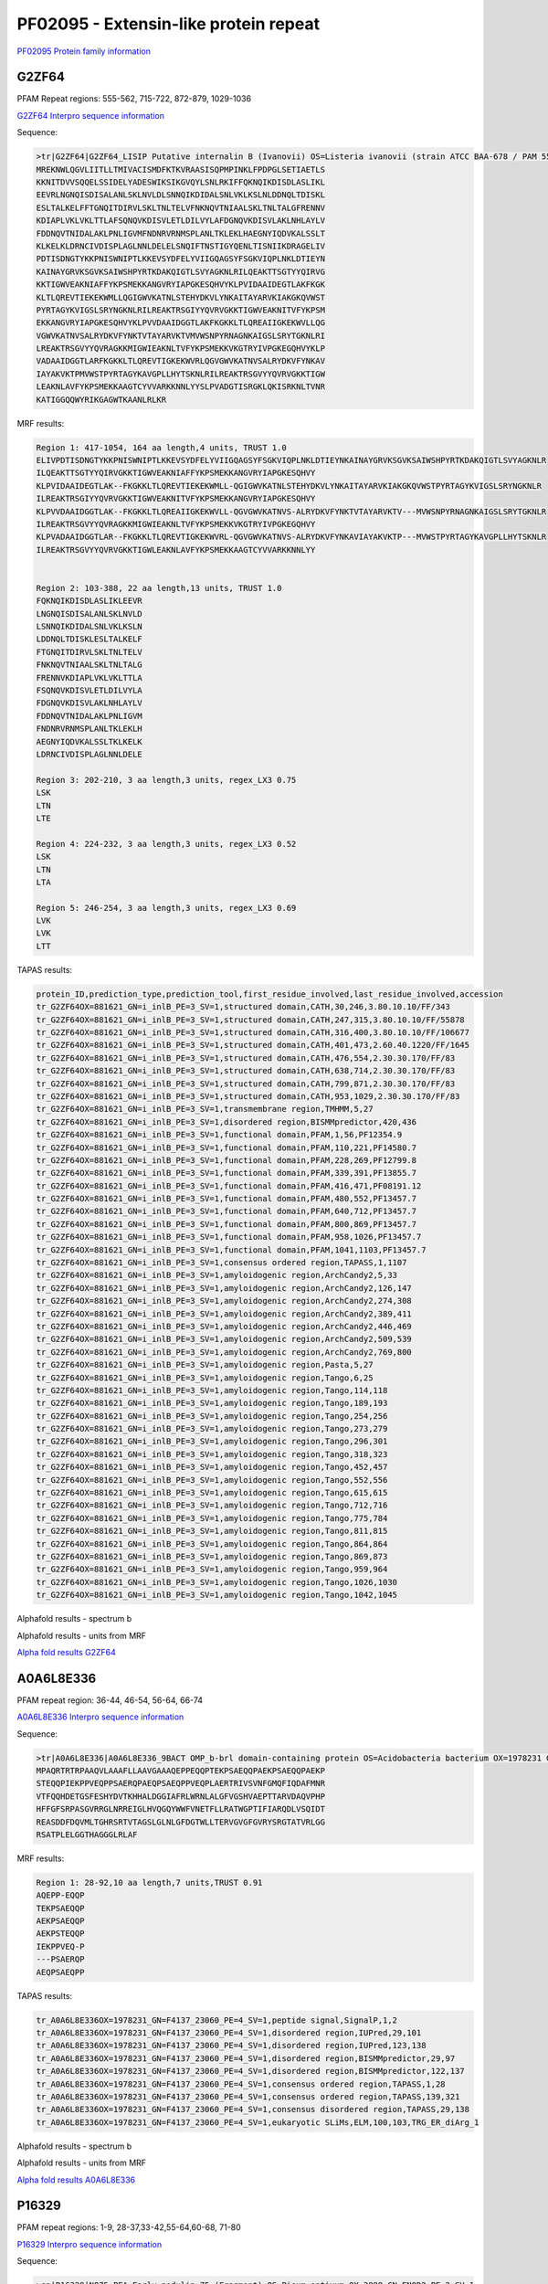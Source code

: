
PF02095 - Extensin-like protein repeat
======================================

`PF02095 Protein family information <https://www.ebi.ac.uk/interpro/entry/pfam/PF02095/>`_


G2ZF64
------

PFAM Repeat regions: 555-562, 715-722, 872-879, 1029-1036

`G2ZF64 Interpro sequence information <https://www.ebi.ac.uk/interpro/protein/UniProt/G2ZF64/>`_

Sequence:

.. code-block:: 

  >tr|G2ZF64|G2ZF64_LISIP Putative internalin B (Ivanovii) OS=Listeria ivanovii (strain ATCC BAA-678 / PAM 55) OX=881621 GN=i-inlB PE=3 SV=1
  MREKNWLQGVLIITLLTMIVACISMDFKTKVRAASISQPMPINKLFPDPGLSETIAETLS
  KKNITDVVSQQELSSIDELYADESWIKSIKGVQYLSNLRKIFFQKNQIKDISDLASLIKL
  EEVRLNGNQISDISALANLSKLNVLDLSNNQIKDIDALSNLVKLKSLNLDDNQLTDISKL
  ESLTALKELFFTGNQITDIRVLSKLTNLTELVFNKNQVTNIAALSKLTNLTALGFRENNV
  KDIAPLVKLVKLTTLAFSQNQVKDISVLETLDILVYLAFDGNQVKDISVLAKLNHLAYLV
  FDDNQVTNIDALAKLPNLIGVMFNDNRVRNMSPLANLTKLEKLHAEGNYIQDVKALSSLT
  KLKELKLDRNCIVDISPLAGLNNLDELELSNQIFTNSTIGYQENLTISNIIKDRAGELIV
  PDTISDNGTYKKPNISWNIPTLKKEVSYDFELYVIIGQAGSYFSGKVIQPLNKLDTIEYN
  KAINAYGRVKSGVKSAIWSHPYRTKDAKQIGTLSVYAGKNLRILQEAKTTSGTYYQIRVG
  KKTIGWVEAKNIAFFYKPSMEKKANGVRYIAPGKESQHVYKLPVIDAAIDEGTLAKFKGK
  KLTLQREVTIEKEKWMLLQGIGWVKATNLSTEHYDKVLYNKAITAYARVKIAKGKQVWST
  PYRTAGYKVIGSLSRYNGKNLRILREAKTRSGIYYQVRVGKKTIGWVEAKNITVFYKPSM
  EKKANGVRYIAPGKESQHVYKLPVVDAAIDGGTLAKFKGKKLTLQREAIIGKEKWVLLQG
  VGWVKATNVSALRYDKVFYNKTVTAYARVKTVMVWSNPYRNAGNKAIGSLSRYTGKNLRI
  LREAKTRSGVYYQVRAGKKMIGWIEAKNLTVFYKPSMEKKVKGTRYIVPGKEGQHVYKLP
  VADAAIDGGTLARFKGKKLTLQREVTIGKEKWVRLQGVGWVKATNVSALRYDKVFYNKAV
  IAYAKVKTPMVWSTPYRTAGYKAVGPLLHYTSKNLRILREAKTRSGVYYQVRVGKKTIGW
  LEAKNLAVFYKPSMEKKAAGTCYVVARKKNNLYYSLPVADGTISRGKLQKISRKNLTVNR
  KATIGGQQWYRIKGAGWTKAANLRLKR



MRF results:

.. code-block:: 

  Region 1: 417-1054, 164 aa length,4 units, TRUST 1.0
  ELIVPDTISDNGTYKKPNISWNIPTLKKEVSYDFELYVIIGQAGSYFSGKVIQPLNKLDTIEYNKAINAYGRVKSGVKSAIWSHPYRTKDAKQIGTLSVYAGKNLR
  ILQEAKTTSGTYYQIRVGKKTIGWVEAKNIAFFYKPSMEKKANGVRYIAPGKESQHVY
  KLPVIDAAIDEGTLAK--FKGKKLTLQREVTIEKEKWMLL-QGIGWVKATNLSTEHYDKVLYNKAITAYARVKIAKGKQVWSTPYRTAGYKVIGSLSRYNGKNLR
  ILREAKTRSGIYYQVRVGKKTIGWVEAKNITVFYKPSMEKKANGVRYIAPGKESQHVY
  KLPVVDAAIDGGTLAK--FKGKKLTLQREAIIGKEKWVLL-QGVGWVKATNVS-ALRYDKVFYNKTVTAYARVKTV---MVWSNPYRNAGNKAIGSLSRYTGKNLR
  ILREAKTRSGVYYQVRAGKKMIGWIEAKNLTVFYKPSMEKKVKGTRYIVPGKEGQHVY
  KLPVADAAIDGGTLAR--FKGKKLTLQREVTIGKEKWVRL-QGVGWVKATNVS-ALRYDKVFYNKAVIAYAKVKTP---MVWSTPYRTAGYKAVGPLLHYTSKNLR
  ILREAKTRSGVYYQVRVGKKTIGWLEAKNLAVFYKPSMEKKAAGTCYVVARKKNNLYY

	
  Region 2: 103-388, 22 aa length,13 units, TRUST 1.0
  FQKNQIKDISDLASLIKLEEVR
  LNGNQISDISALANLSKLNVLD
  LSNNQIKDIDALSNLVKLKSLN
  LDDNQLTDISKLESLTALKELF
  FTGNQITDIRVLSKLTNLTELV
  FNKNQVTNIAALSKLTNLTALG
  FRENNVKDIAPLVKLVKLTTLA
  FSQNQVKDISVLETLDILVYLA
  FDGNQVKDISVLAKLNHLAYLV
  FDDNQVTNIDALAKLPNLIGVM
  FNDNRVRNMSPLANLTKLEKLH
  AEGNYIQDVKALSSLTKLKELK
  LDRNCIVDISPLAGLNNLDELE

  Region 3: 202-210, 3 aa length,3 units, regex_LX3 0.75
  LSK
  LTN
  LTE

  Region 4: 224-232, 3 aa length,3 units, regex_LX3 0.52
  LSK
  LTN
  LTA
  
  Region 5: 246-254, 3 aa length,3 units, regex_LX3 0.69
  LVK
  LVK
  LTT
  
TAPAS results:

.. code-block:: 

  protein_ID,prediction_type,prediction_tool,first_residue_involved,last_residue_involved,accession
  tr_G2ZF64OX=881621_GN=i_inlB_PE=3_SV=1,structured domain,CATH,30,246,3.80.10.10/FF/343
  tr_G2ZF64OX=881621_GN=i_inlB_PE=3_SV=1,structured domain,CATH,247,315,3.80.10.10/FF/55878
  tr_G2ZF64OX=881621_GN=i_inlB_PE=3_SV=1,structured domain,CATH,316,400,3.80.10.10/FF/106677
  tr_G2ZF64OX=881621_GN=i_inlB_PE=3_SV=1,structured domain,CATH,401,473,2.60.40.1220/FF/1645
  tr_G2ZF64OX=881621_GN=i_inlB_PE=3_SV=1,structured domain,CATH,476,554,2.30.30.170/FF/83
  tr_G2ZF64OX=881621_GN=i_inlB_PE=3_SV=1,structured domain,CATH,638,714,2.30.30.170/FF/83
  tr_G2ZF64OX=881621_GN=i_inlB_PE=3_SV=1,structured domain,CATH,799,871,2.30.30.170/FF/83
  tr_G2ZF64OX=881621_GN=i_inlB_PE=3_SV=1,structured domain,CATH,953,1029,2.30.30.170/FF/83
  tr_G2ZF64OX=881621_GN=i_inlB_PE=3_SV=1,transmembrane region,TMHMM,5,27
  tr_G2ZF64OX=881621_GN=i_inlB_PE=3_SV=1,disordered region,BISMMpredictor,420,436
  tr_G2ZF64OX=881621_GN=i_inlB_PE=3_SV=1,functional domain,PFAM,1,56,PF12354.9
  tr_G2ZF64OX=881621_GN=i_inlB_PE=3_SV=1,functional domain,PFAM,110,221,PF14580.7
  tr_G2ZF64OX=881621_GN=i_inlB_PE=3_SV=1,functional domain,PFAM,228,269,PF12799.8
  tr_G2ZF64OX=881621_GN=i_inlB_PE=3_SV=1,functional domain,PFAM,339,391,PF13855.7
  tr_G2ZF64OX=881621_GN=i_inlB_PE=3_SV=1,functional domain,PFAM,416,471,PF08191.12
  tr_G2ZF64OX=881621_GN=i_inlB_PE=3_SV=1,functional domain,PFAM,480,552,PF13457.7
  tr_G2ZF64OX=881621_GN=i_inlB_PE=3_SV=1,functional domain,PFAM,640,712,PF13457.7
  tr_G2ZF64OX=881621_GN=i_inlB_PE=3_SV=1,functional domain,PFAM,800,869,PF13457.7
  tr_G2ZF64OX=881621_GN=i_inlB_PE=3_SV=1,functional domain,PFAM,958,1026,PF13457.7
  tr_G2ZF64OX=881621_GN=i_inlB_PE=3_SV=1,functional domain,PFAM,1041,1103,PF13457.7
  tr_G2ZF64OX=881621_GN=i_inlB_PE=3_SV=1,consensus ordered region,TAPASS,1,1107
  tr_G2ZF64OX=881621_GN=i_inlB_PE=3_SV=1,amyloidogenic region,ArchCandy2,5,33
  tr_G2ZF64OX=881621_GN=i_inlB_PE=3_SV=1,amyloidogenic region,ArchCandy2,126,147
  tr_G2ZF64OX=881621_GN=i_inlB_PE=3_SV=1,amyloidogenic region,ArchCandy2,274,308
  tr_G2ZF64OX=881621_GN=i_inlB_PE=3_SV=1,amyloidogenic region,ArchCandy2,389,411
  tr_G2ZF64OX=881621_GN=i_inlB_PE=3_SV=1,amyloidogenic region,ArchCandy2,446,469
  tr_G2ZF64OX=881621_GN=i_inlB_PE=3_SV=1,amyloidogenic region,ArchCandy2,509,539
  tr_G2ZF64OX=881621_GN=i_inlB_PE=3_SV=1,amyloidogenic region,ArchCandy2,769,800
  tr_G2ZF64OX=881621_GN=i_inlB_PE=3_SV=1,amyloidogenic region,Pasta,5,27
  tr_G2ZF64OX=881621_GN=i_inlB_PE=3_SV=1,amyloidogenic region,Tango,6,25
  tr_G2ZF64OX=881621_GN=i_inlB_PE=3_SV=1,amyloidogenic region,Tango,114,118
  tr_G2ZF64OX=881621_GN=i_inlB_PE=3_SV=1,amyloidogenic region,Tango,189,193
  tr_G2ZF64OX=881621_GN=i_inlB_PE=3_SV=1,amyloidogenic region,Tango,254,256
  tr_G2ZF64OX=881621_GN=i_inlB_PE=3_SV=1,amyloidogenic region,Tango,273,279
  tr_G2ZF64OX=881621_GN=i_inlB_PE=3_SV=1,amyloidogenic region,Tango,296,301
  tr_G2ZF64OX=881621_GN=i_inlB_PE=3_SV=1,amyloidogenic region,Tango,318,323
  tr_G2ZF64OX=881621_GN=i_inlB_PE=3_SV=1,amyloidogenic region,Tango,452,457
  tr_G2ZF64OX=881621_GN=i_inlB_PE=3_SV=1,amyloidogenic region,Tango,552,556
  tr_G2ZF64OX=881621_GN=i_inlB_PE=3_SV=1,amyloidogenic region,Tango,615,615
  tr_G2ZF64OX=881621_GN=i_inlB_PE=3_SV=1,amyloidogenic region,Tango,712,716
  tr_G2ZF64OX=881621_GN=i_inlB_PE=3_SV=1,amyloidogenic region,Tango,775,784
  tr_G2ZF64OX=881621_GN=i_inlB_PE=3_SV=1,amyloidogenic region,Tango,811,815
  tr_G2ZF64OX=881621_GN=i_inlB_PE=3_SV=1,amyloidogenic region,Tango,864,864
  tr_G2ZF64OX=881621_GN=i_inlB_PE=3_SV=1,amyloidogenic region,Tango,869,873
  tr_G2ZF64OX=881621_GN=i_inlB_PE=3_SV=1,amyloidogenic region,Tango,959,964
  tr_G2ZF64OX=881621_GN=i_inlB_PE=3_SV=1,amyloidogenic region,Tango,1026,1030
  tr_G2ZF64OX=881621_GN=i_inlB_PE=3_SV=1,amyloidogenic region,Tango,1042,1045

.. image:: /images/G2ZF64tapass.jpg

Alphafold results - spectrum b

.. image:: /images/G2ZF64alphafold.png

Alphafold results - units from MRF 

.. image:: /images/G2ZF64alphafoldUnits.png

`Alpha fold results G2ZF64 <https://github.com/DraLaylaHirsh/AlphaFoldPfam/blob/0818b7f706f7aab6dc8c161593f6312298363d96/docs/AF-G2ZF64-F1-model_v4.pdb>`_


A0A6L8E336
----------

PFAM repeat region: 36-44, 46-54, 56-64, 66-74

`A0A6L8E336 Interpro sequence information <https://www.ebi.ac.uk/interpro/protein/UniProt/A0A6L8E336/>`_

Sequence:

.. code-block:: 

  >tr|A0A6L8E336|A0A6L8E336_9BACT OMP_b-brl domain-containing protein OS=Acidobacteria bacterium OX=1978231 GN=F4137_23060 PE=4 SV=1
  MPAQRTRTRPAAQVLAAAFLLAAVGAAAQEPPEQQPTEKPSAEQQPAEKPSAEQQPAEKP
  STEQQPIEKPPVEQPPSAERQPAEQPSAEQPPVEQPLAERTRIVSVNFGMQFIQDAFMNR
  VTFQQHDETGSFESHYDVTKHHALDGGIAFRLWRNLALGFVGSHVAEPTTARVDAQVPHP
  HFFGFSRPASGVRRGLNRREIGLHVQGQYWWFVNETFLLRATWGPTIFIARQDLVSQIDT
  REASDDFDQVMLTGHRSRTVTAGSLGLNLGFDGTWLLTERVGVGFGVRYSRGTATVRLGG
  RSATPLELGGTHAGGGLRLAF




MRF results:

.. code-block:: 

  Region 1: 28-92,10 aa length,7 units,TRUST 0.91
  AQEPP-EQQP
  TEKPSAEQQP
  AEKPSAEQQP
  AEKPSTEQQP
  IEKPPVEQ-P
  ---PSAERQP
  AEQPSAEQPP
  
TAPAS results:

.. code-block:: 

  tr_A0A6L8E336OX=1978231_GN=F4137_23060_PE=4_SV=1,peptide signal,SignalP,1,2
  tr_A0A6L8E336OX=1978231_GN=F4137_23060_PE=4_SV=1,disordered region,IUPred,29,101
  tr_A0A6L8E336OX=1978231_GN=F4137_23060_PE=4_SV=1,disordered region,IUPred,123,138
  tr_A0A6L8E336OX=1978231_GN=F4137_23060_PE=4_SV=1,disordered region,BISMMpredictor,29,97
  tr_A0A6L8E336OX=1978231_GN=F4137_23060_PE=4_SV=1,disordered region,BISMMpredictor,122,137
  tr_A0A6L8E336OX=1978231_GN=F4137_23060_PE=4_SV=1,consensus ordered region,TAPASS,1,28
  tr_A0A6L8E336OX=1978231_GN=F4137_23060_PE=4_SV=1,consensus ordered region,TAPASS,139,321
  tr_A0A6L8E336OX=1978231_GN=F4137_23060_PE=4_SV=1,consensus disordered region,TAPASS,29,138
  tr_A0A6L8E336OX=1978231_GN=F4137_23060_PE=4_SV=1,eukaryotic SLiMs,ELM,100,103,TRG_ER_diArg_1


.. image:: /images/A0A6L8E336tapass.jpg

Alphafold results - spectrum b

.. image:: /images/A0A6L8E336alphafold.png

Alphafold results - units from MRF 

.. image:: /images/A0A6L8E336alphafoldUnits.png

`Alpha fold results A0A6L8E336 <https://github.com/DraLaylaHirsh/AlphaFoldPfam/blob/0818b7f706f7aab6dc8c161593f6312298363d96/docs/AF-A0A6L8E336-F1-model_v4.pdb>`_





P16329
------

PFAM repeat regions: 1-9, 28-37,33-42,55-64,60-68, 71-80

`P16329 Interpro sequence information <https://www.ebi.ac.uk/interpro/protein/UniProt/P16329/>`_

Sequence:

.. code-block:: 

  >sp|P16329|NO75_PEA Early nodulin-75 (Fragment) OS=Pisum sativum OX=3888 GN=ENOD2 PE=2 SV=1
  PPHEKPPHENTPPEYQPPHEKPPHEHPPPEYQPPHEKPPHEKPSPKYQPPHEHSPPEYQP
  PHEKPPHENPPPVYKPPYENSPPPHVYHRPLFQAPPPVKPSRPFGPFPAFKN



MRF results:

.. code-block:: 

  Region 1: 1-69,6 aa length,13 units, T-REKS 0.9
  
  PPHEK-
  PPHENT
  -PPEYQ
  PPHEK-
  PPHEH-
  PPPEYQ
  PPHEK-
  PPHEK-
  PSPKYQ
  PPHEHS
  -PPEYQ
  PPHEK-
  PPHEN-
   
TAPAS results:

.. code-block:: 

  sp_P16329_NO75_PEA_Early_nodulin_75_Fragment_OS=Pisum_sativum_OX=3888_GN=ENOD2_PE=2_SV=1,disordered region,IUPred,1,112,
  sp_P16329_NO75_PEA_Early_nodulin_75_Fragment_OS=Pisum_sativum_OX=3888_GN=ENOD2_PE=2_SV=1,disordered region,BISMMpredictor,1,80,
  sp_P16329_NO75_PEA_Early_nodulin_75_Fragment_OS=Pisum_sativum_OX=3888_GN=ENOD2_PE=2_SV=1,disordered region,BISMMpredictor,92,111,
  sp_P16329_NO75_PEA_Early_nodulin_75_Fragment_OS=Pisum_sativum_OX=3888_GN=ENOD2_PE=2_SV=1,consensus disordered region,TAPASS,1,112,


Alphafold results - spectrum b

.. image:: /images/P16329alphafold.png

Alphafold results - units from MRF 

.. image:: /images/P16329alphafoldUnits.png

`Alpha fold results P16329 <https://github.com/DraLaylaHirsh/AlphaFoldPfam/blob/0818b7f706f7aab6dc8c161593f6312298363d96/docs/AF-P16329-F1-model_v4.pdb>`_

